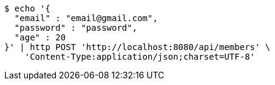 [source,bash]
----
$ echo '{
  "email" : "email@gmail.com",
  "password" : "password",
  "age" : 20
}' | http POST 'http://localhost:8080/api/members' \
    'Content-Type:application/json;charset=UTF-8'
----